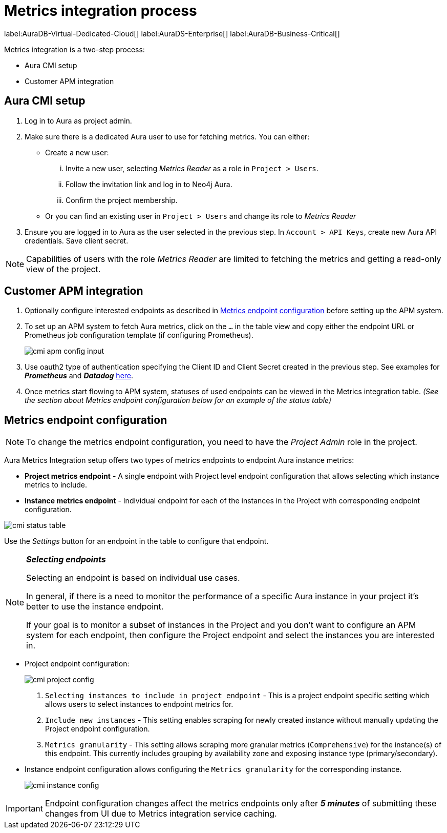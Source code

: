 [aura-customer-metrics-process]
= Metrics integration process
:description: This page describes the metrics integration process for Neo4j Aura.
:page-aliases: platform/metrics-integration.adoc#aura-cmi-steps
:table-caption!:

label:AuraDB-Virtual-Dedicated-Cloud[]
label:AuraDS-Enterprise[]
label:AuraDB-Business-Critical[]

Metrics integration is a two-step process:

- Aura CMI setup
- Customer APM integration

[aura-cmi-setup]
== Aura CMI setup

. Log in to Aura as project admin.
. Make sure there is a dedicated Aura user to use for fetching metrics.
You can either:
 ** Create a new user:
  ... Invite a new user, selecting _Metrics Reader_ as a role in `Project > Users`.
  ... Follow the invitation link and log in to Neo4j Aura.
  ... Confirm the project membership.
 ** Or you can find an existing user in `Project > Users` and change its role to _Metrics Reader_
. Ensure you are logged in to Aura as the user selected in the previous step.
In `Account > API Keys`, create new Aura API credentials.
Save client secret.

[NOTE]
====
Capabilities of users with the role _Metrics Reader_ are limited to fetching the metrics and getting a read-only view of the project.
====

[aura-cmi-apm-integration]
== Customer APM integration

. Optionally configure interested endpoints as described in <<cmi-endpoint-config, Metrics endpoint configuration>> before setting up the APM system.
. To set up an APM system to fetch Aura metrics, click on the `...` in the table view and copy either the endpoint URL or Prometheus job configuration template (if configuring Prometheus).
+
image::cmi_apm_config_input.png[]
+
. Use oauth2 type of authentication specifying the Client ID and Client Secret created in the previous step. See examples for **__Prometheus__** and **__Datadog__** xref:./examples.adoc[here].
. Once metrics start flowing to APM system, statuses of used endpoints can be viewed in the Metrics integration table. __(See the section about Metrics endpoint configuration below for an example of the status table)__

[[cmi-endpoint-config]]
== Metrics endpoint configuration

[NOTE]
====
To change the metrics endpoint configuration, you need to have the _Project Admin_ role in the project.
====

Aura Metrics Integration setup offers two types of metrics endpoints to endpoint Aura instance metrics:

- **Project metrics endpoint** - A single endpoint with Project level endpoint configuration that allows selecting which instance metrics to include.
- **Instance metrics endpoint** - Individual endpoint for each of the instances in the Project with corresponding endpoint configuration.

image::cmi_status_table.png[]

Use the __Settings__ button for an endpoint in the table to configure that endpoint.

[NOTE]
====
**_Selecting endpoints_**

Selecting an endpoint is based on individual use cases.

In general, if there is a need to monitor the performance of a specific Aura instance in your project it's better to use the instance endpoint.

If your goal is to monitor a subset of instances in the Project and you don't want to configure an APM system for each endpoint, then configure the Project endpoint and select the instances you are interested in.
====

* Project endpoint configuration:
+
image::cmi_project_config.png[]
+
. `Selecting instances to include in project endpoint` - This is a project endpoint specific setting which allows users to select instances to endpoint metrics for.
. `Include new instances` - This setting enables scraping for newly created instance without manually updating the Project endpoint configuration.
. `Metrics granularity` - This setting allows scraping more granular metrics (`Comprehensive`) for the instance(s) of this endpoint.
This currently includes grouping by availability zone and exposing instance type (primary/secondary).

* Instance endpoint configuration allows configuring the `Metrics granularity` for the corresponding instance.
+
image::cmi_instance_config.png[]

[IMPORTANT]
====
Endpoint configuration changes affect the metrics endpoints only after **__5 minutes__** of submitting these changes from UI due to Metrics integration service caching.
====

